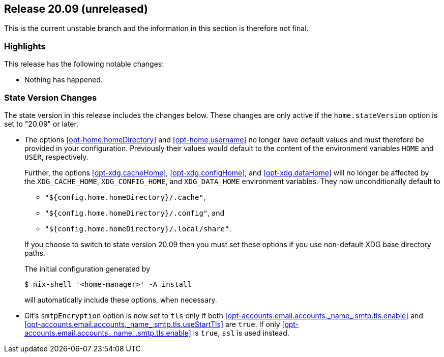 [[sec-release-20.09]]
== Release 20.09 (unreleased)

This is the current unstable branch and the information in this
section is therefore not final.

[[sec-release-20.09-highlights]]
=== Highlights

This release has the following notable changes:

* Nothing has happened.

[[sec-release-20.09-state-version-changes]]
=== State Version Changes

The state version in this release includes the changes below. These
changes are only active if the `home.stateVersion` option is set to
"20.09" or later.

* The options <<opt-home.homeDirectory>> and <<opt-home.username>> no
longer have default values and must therefore be provided in your
configuration. Previously their values would default to the content of
the environment variables `HOME` and `USER`, respectively.
+
--
Further, the options <<opt-xdg.cacheHome>>, <<opt-xdg.configHome>>,
and <<opt-xdg.dataHome>> will no longer be affected by the
`XDG_CACHE_HOME`, `XDG_CONFIG_HOME`, and `XDG_DATA_HOME` environment
variables. They now unconditionally default to

- `"${config.home.homeDirectory}/.cache"`,
- `"${config.home.homeDirectory}/.config"`, and
- `"${config.home.homeDirectory}/.local/share"`.

If you choose to switch to state version 20.09 then you must set these
options if you use non-default XDG base directory paths.

The initial configuration generated by

[source,console]
$ nix-shell '<home-manager>' -A install

will automatically include these options, when necessary.
--

* Git's `smtpEncryption` option is now set to `tls` only if both <<opt-accounts.email.accounts.\_name_.smtp.tls.enable>> and <<opt-accounts.email.accounts.\_name_.smtp.tls.useStartTls>> are `true`. If only <<opt-accounts.email.accounts.\_name_.smtp.tls.enable>> is `true`, `ssl` is used instead.
